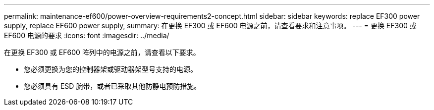 ---
permalink: maintenance-ef600/power-overview-requirements2-concept.html 
sidebar: sidebar 
keywords: replace EF300 power supply, replace EF600 power supply, 
summary: 在更换 EF300 或 EF600 电源之前，请查看要求和注意事项。 
---
= 更换 EF300 或 EF600 电源的要求
:icons: font
:imagesdir: ../media/


[role="lead"]
在更换 EF300 或 EF600 阵列中的电源之前，请查看以下要求。

* 您必须更换为您的控制器架或驱动器架型号支持的电源。
* 您必须具有 ESD 腕带，或者已采取其他防静电预防措施。

